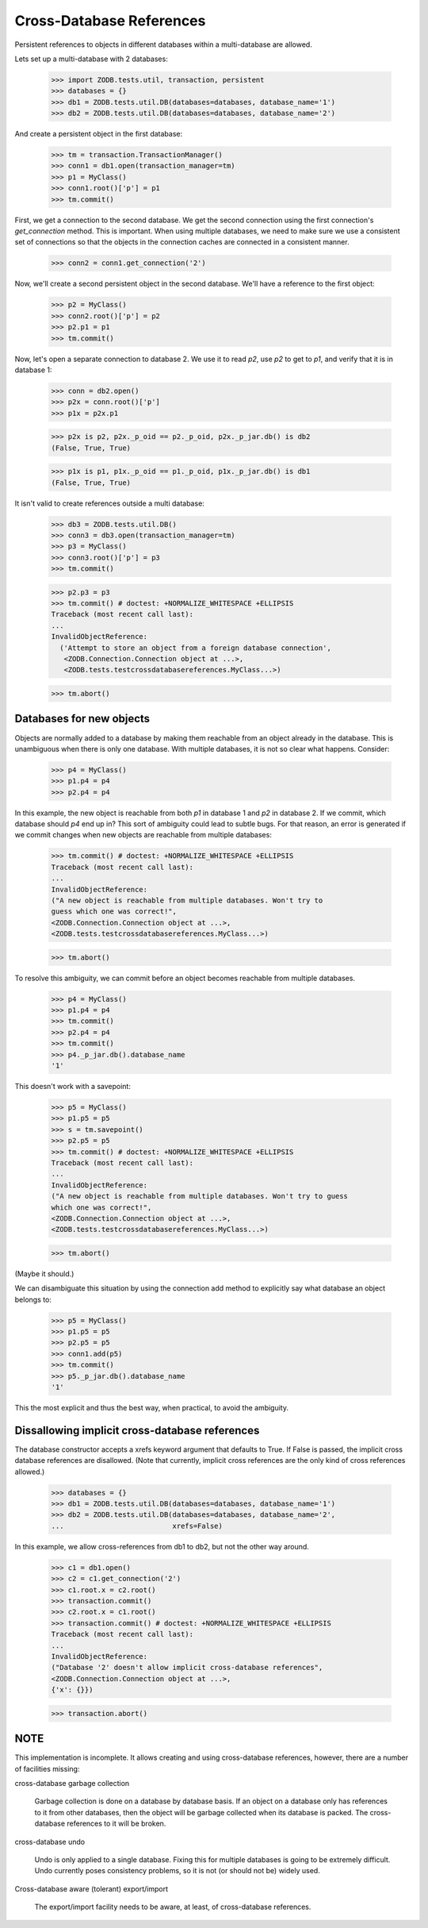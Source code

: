 =========================
Cross-Database References
=========================

Persistent references to objects in different databases within a
multi-database are allowed.

Lets set up a multi-database with 2 databases:

    >>> import ZODB.tests.util, transaction, persistent
    >>> databases = {}
    >>> db1 = ZODB.tests.util.DB(databases=databases, database_name='1')
    >>> db2 = ZODB.tests.util.DB(databases=databases, database_name='2')

And create a persistent object in the first database:

    >>> tm = transaction.TransactionManager()
    >>> conn1 = db1.open(transaction_manager=tm)
    >>> p1 = MyClass()
    >>> conn1.root()['p'] = p1
    >>> tm.commit()

First, we get a connection to the second database.  We get the second
connection using the first connection's `get_connection` method.  This
is important.  When using multiple databases, we need to make sure we
use a consistent set of connections so that the objects in the
connection caches are connected in a consistent manner.

    >>> conn2 = conn1.get_connection('2')

Now, we'll create a second persistent object in the second database.
We'll have a reference to the first object:

    >>> p2 = MyClass()
    >>> conn2.root()['p'] = p2
    >>> p2.p1 = p1
    >>> tm.commit()

Now, let's open a separate connection to database 2.  We use it to
read `p2`, use `p2` to get to `p1`, and verify that it is in database 1:

    >>> conn = db2.open()
    >>> p2x = conn.root()['p']
    >>> p1x = p2x.p1

    >>> p2x is p2, p2x._p_oid == p2._p_oid, p2x._p_jar.db() is db2
    (False, True, True)

    >>> p1x is p1, p1x._p_oid == p1._p_oid, p1x._p_jar.db() is db1
    (False, True, True)

It isn't valid to create references outside a multi database:

    >>> db3 = ZODB.tests.util.DB()
    >>> conn3 = db3.open(transaction_manager=tm)
    >>> p3 = MyClass()
    >>> conn3.root()['p'] = p3
    >>> tm.commit()

    >>> p2.p3 = p3
    >>> tm.commit() # doctest: +NORMALIZE_WHITESPACE +ELLIPSIS
    Traceback (most recent call last):
    ...
    InvalidObjectReference:
      ('Attempt to store an object from a foreign database connection',
       <ZODB.Connection.Connection object at ...>,
       <ZODB.tests.testcrossdatabasereferences.MyClass...>)

    >>> tm.abort()

Databases for new objects
=========================

Objects are normally added to a database by making them reachable from
an object already in the database.  This is unambiguous when there is
only one database.  With multiple databases, it is not so clear what
happens.  Consider:

    >>> p4 = MyClass()
    >>> p1.p4 = p4
    >>> p2.p4 = p4

In this example, the new object is reachable from both `p1` in database
1 and `p2` in database 2.  If we commit, which database should `p4` end up
in?  This sort of ambiguity could lead to subtle bugs.  For that reason,
an error is generated if we commit changes when new objects are
reachable from multiple databases:

    >>> tm.commit() # doctest: +NORMALIZE_WHITESPACE +ELLIPSIS
    Traceback (most recent call last):
    ...
    InvalidObjectReference:
    ("A new object is reachable from multiple databases. Won't try to
    guess which one was correct!",
    <ZODB.Connection.Connection object at ...>,
    <ZODB.tests.testcrossdatabasereferences.MyClass...>)

    >>> tm.abort()

To resolve this ambiguity, we can commit before an object becomes
reachable from multiple databases.

    >>> p4 = MyClass()
    >>> p1.p4 = p4
    >>> tm.commit()
    >>> p2.p4 = p4
    >>> tm.commit()
    >>> p4._p_jar.db().database_name
    '1'

This doesn't work with a savepoint:

    >>> p5 = MyClass()
    >>> p1.p5 = p5
    >>> s = tm.savepoint()
    >>> p2.p5 = p5
    >>> tm.commit() # doctest: +NORMALIZE_WHITESPACE +ELLIPSIS
    Traceback (most recent call last):
    ...
    InvalidObjectReference:
    ("A new object is reachable from multiple databases. Won't try to guess
    which one was correct!",
    <ZODB.Connection.Connection object at ...>,
    <ZODB.tests.testcrossdatabasereferences.MyClass...>)

    >>> tm.abort()

(Maybe it should.)

We can disambiguate this situation by using the connection add method
to explicitly say what database an object belongs to:

    >>> p5 = MyClass()
    >>> p1.p5 = p5
    >>> p2.p5 = p5
    >>> conn1.add(p5)
    >>> tm.commit()
    >>> p5._p_jar.db().database_name
    '1'

This the most explicit and thus the best way, when practical, to avoid
the ambiguity.

Dissallowing implicit cross-database references
===============================================

The database constructor accepts a xrefs keyword argument that defaults
to True.  If False is passed, the implicit cross database references
are disallowed. (Note that currently, implicit cross references are
the only kind of cross references allowed.)

    >>> databases = {}
    >>> db1 = ZODB.tests.util.DB(databases=databases, database_name='1')
    >>> db2 = ZODB.tests.util.DB(databases=databases, database_name='2',
    ...                          xrefs=False)

In this example, we allow cross-references from db1 to db2, but not
the other way around.

    >>> c1 = db1.open()
    >>> c2 = c1.get_connection('2')
    >>> c1.root.x = c2.root()
    >>> transaction.commit()
    >>> c2.root.x = c1.root()
    >>> transaction.commit() # doctest: +NORMALIZE_WHITESPACE +ELLIPSIS
    Traceback (most recent call last):
    ...
    InvalidObjectReference:
    ("Database '2' doesn't allow implicit cross-database references",
    <ZODB.Connection.Connection object at ...>,
    {'x': {}})

    >>> transaction.abort()

NOTE
====

This implementation is incomplete.  It allows creating and using
cross-database references, however, there are a number of facilities
missing:

cross-database garbage collection

    Garbage collection is done on a database by database basis.
    If an object on a database only has references to it from other
    databases, then the object will be garbage collected when its
    database is packed.  The cross-database references to it will be
    broken.

cross-database undo

    Undo is only applied to a single database.  Fixing this for
    multiple databases is going to be extremely difficult.  Undo
    currently poses consistency problems, so it is not (or should not
    be) widely used.

Cross-database aware (tolerant) export/import

    The export/import facility needs to be aware, at least, of cross-database
    references.
